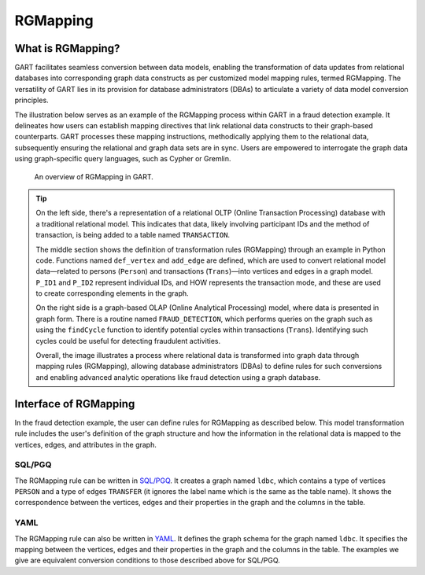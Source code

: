 .. _rgmapping:

RGMapping
===========

What is RGMapping?
-------------------

GART facilitates seamless conversion between data models, enabling the transformation of data updates from relational databases into corresponding graph data constructs as per customized model mapping rules, termed RGMapping. The versatility of GART lies in its provision for database administrators (DBAs) to articulate a variety of data model conversion principles.

The illustration below serves as an example of the RGMapping process within GART in a fraud detection example.
It delineates how users can establish mapping directives that link relational data constructs to their graph-based counterparts. GART processes these mapping instructions, methodically applying them to the relational data, subsequently ensuring the relational and graph data sets are in sync. Users are empowered to interrogate the graph data using graph-specific query languages, such as Cypher or Gremlin.

.. figure:: /images/rgmapping.png
    :width: 80%
    :alt: An overview of RGMapping in GART.

    An overview of RGMapping in GART.

.. tip::
    On the left side, there's a representation of a relational OLTP (Online Transaction Processing) database with a traditional relational model. This indicates that data, likely involving participant IDs and the method of transaction, is being added to a table named ``TRANSACTION``.

    The middle section shows the definition of transformation rules (RGMapping) through an example in Python code. Functions named ``def_vertex`` and ``add_edge`` are defined, which are used to convert relational model data—related to persons (``Person``) and transactions (``Trans``)—into vertices and edges in a graph model. ``P_ID1`` and ``P_ID2`` represent individual IDs, and HOW represents the transaction mode, and these are used to create corresponding elements in the graph.

    On the right side is a graph-based OLAP (Online Analytical Processing) model, where data is presented in graph form. There is a routine named ``FRAUD_DETECTION``, which performs queries on the graph such as using the ``findCycle`` function to identify potential cycles within transactions (``Trans``). Identifying such cycles could be useful for detecting fraudulent activities.

    Overall, the image illustrates a process where relational data is transformed into graph data through mapping rules (RGMapping), allowing database administrators (DBAs) to define rules for such conversions and enabling advanced analytic operations like fraud detection using a graph database.

Interface of RGMapping
-----------------------

In the fraud detection example, the user can define rules for RGMapping as described below. This model transformation rule includes the user's definition of the graph structure and how the information in the relational data is mapped to the vertices, edges, and attributes in the graph.

SQL/PGQ
^^^^^^^

.. code-block:: postgresql
    :linenos:

    CREATE PROPERTY GRAPH ldbc
    VERTEX TABLES (
        "PERSON"
        KEY ( "p_id" )
        LABEL "person" PROPERTIES ( p_id AS "p_id", name AS "p_name" )
    )
    EDGE TABLES (
        "TRANSFER"
        SOURCE KEY ( "P_ID1" ) REFERENCES "PERSON"
        DESTINATION KEY ( "P_ID2" ) REFERENCES "PERSON"
        LABEL "transfer" PROPERTIES ( t_data AS "t_date" )
    )

The RGMapping rule can be written in `SQL/PGQ`_. It creates a graph named ``ldbc``, which contains a type of vertices ``PERSON`` and a type of edges ``TRANSFER`` (it ignores the label name which is the same as the table name). It shows the correspondence between the vertices, edges and their properties in the graph and the columns in the table.

YAML
^^^^

.. code-block:: yaml
    :linenos:

    !!gart.pgql.GSchema
    graph: ldbc
    database: ldbc
    enableRowStore: false
    vertexMappings:
        vertex_types:
            - type_name: person
              dataSourceName: PERSON
              idFieldName: p_id
              mappings:
                - property: p_id
                  dataField:
                      name: P_ID
                - property: p_name
                  dataField:
                      name: NAME
    edgeMappings:
        edge_types:
            - type_pair:
                edge: transfer
                source_vertex: person
                destination_vertex: person
              dataSourceName: TRANSFER
              sourceVertexMappings:
                - dataField:
                      name: P_ID1
              destinationVertexMappings:
                - dataField:
                      name: P_ID2
              dataFieldMappings:
                - property: t_date
                  dataField:
                      name: T_DATA

The RGMapping rule can also be written in `YAML`_. It defines the graph schema for the graph named ``ldbc``. It specifies the mapping between the vertices, edges and their properties in the graph and the columns in the table.
The examples we give are equivalent conversion conditions to those described above for SQL/PGQ.

.. _SQL/PGQ: https://pgql-lang.org/
.. _YAML: https://yaml.org/
